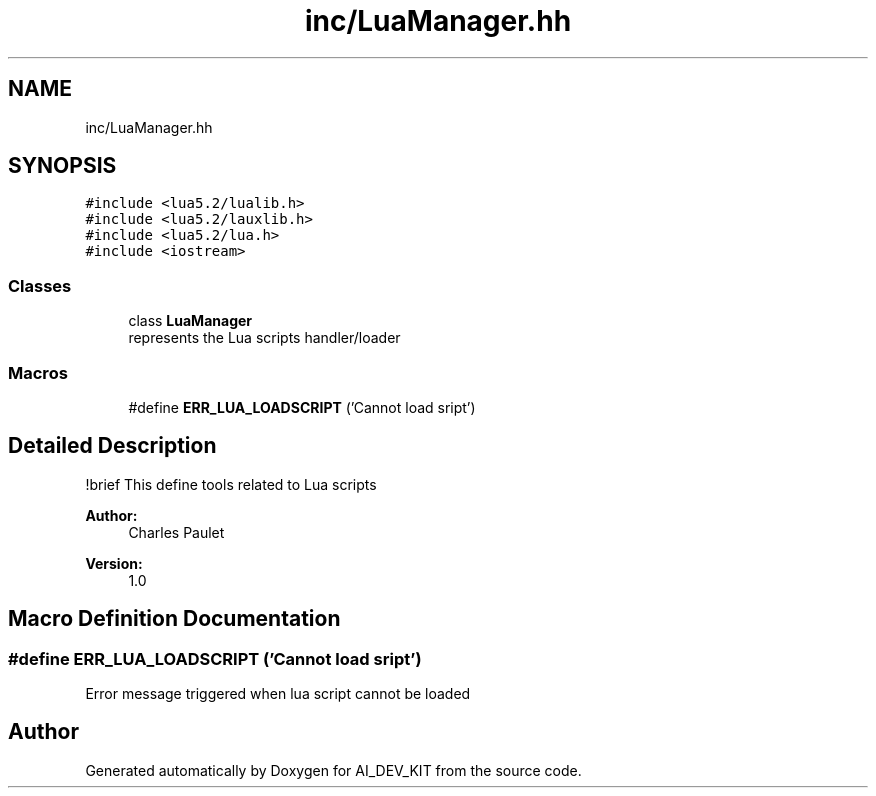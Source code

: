 .TH "inc/LuaManager.hh" 3 "Thu Jun 1 2017" "Version 1.0" "AI_DEV_KIT" \" -*- nroff -*-
.ad l
.nh
.SH NAME
inc/LuaManager.hh
.SH SYNOPSIS
.br
.PP
\fC#include <lua5\&.2/lualib\&.h>\fP
.br
\fC#include <lua5\&.2/lauxlib\&.h>\fP
.br
\fC#include <lua5\&.2/lua\&.h>\fP
.br
\fC#include <iostream>\fP
.br

.SS "Classes"

.in +1c
.ti -1c
.RI "class \fBLuaManager\fP"
.br
.RI "represents the Lua scripts handler/loader "
.in -1c
.SS "Macros"

.in +1c
.ti -1c
.RI "#define \fBERR_LUA_LOADSCRIPT\fP   ('Cannot load sript')"
.br
.in -1c
.SH "Detailed Description"
.PP 
!brief This define tools related to Lua scripts 
.PP
\fBAuthor:\fP
.RS 4
Charles Paulet 
.RE
.PP
\fBVersion:\fP
.RS 4
1\&.0 
.RE
.PP

.SH "Macro Definition Documentation"
.PP 
.SS "#define ERR_LUA_LOADSCRIPT   ('Cannot load sript')"
Error message triggered when lua script cannot be loaded 
.SH "Author"
.PP 
Generated automatically by Doxygen for AI_DEV_KIT from the source code\&.
